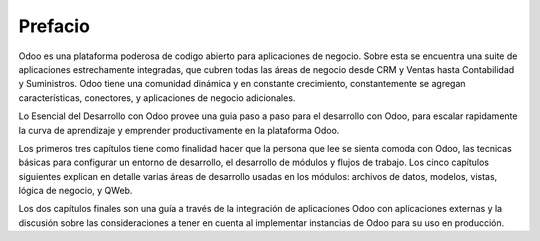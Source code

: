 Prefacio
========

Odoo es una plataforma poderosa de codigo abierto para aplicaciones de
negocio. Sobre esta se encuentra una suite de aplicaciones estrechamente
integradas, que cubren todas las áreas de negocio desde CRM y Ventas
hasta Contabilidad y Suministros. Odoo tiene una comunidad dinámica y en
constante crecimiento, constantemente se agregan características,
conectores, y aplicaciones de negocio adicionales.

Lo Esencial del Desarrollo con Odoo provee una guia paso a paso para el
desarrollo con Odoo, para escalar rapidamente la curva de aprendizaje y
emprender productivamente en la plataforma Odoo.

Los primeros tres capítulos tiene como finalidad hacer que la persona
que lee se sienta comoda con Odoo, las tecnicas básicas para configurar
un entorno de desarrollo, el desarrollo de módulos y flujos de trabajo.
Los cinco capítulos siguientes explican en detalle varias áreas de
desarrollo usadas en los módulos: archivos de datos, modelos, vistas,
lógica de negocio, y QWeb.

Los dos capítulos finales son una guía a través de la integración de
aplicaciones Odoo con aplicaciones externas y la discusión sobre las
consideraciones a tener en cuenta al implementar instancias de Odoo para
su uso en producción.
